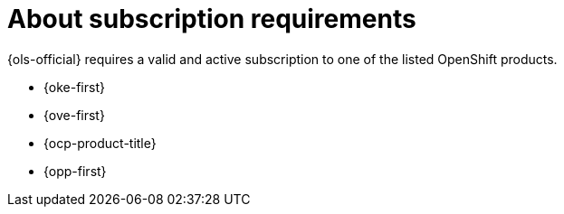 // Module included in the following assemblies:
// * lightspeed-docs-main/install/ols-installing-openshift-lightspeed.adoc

:_mod-docs-content-type: CONCEPT
[id="about-subscription-requirements_{context}"]
= About subscription requirements

[role="_abstract"]
{ols-official} requires a valid and active subscription to one of the listed OpenShift products.

* {oke-first}
* {ove-first}
* {ocp-product-title}
* {opp-first}